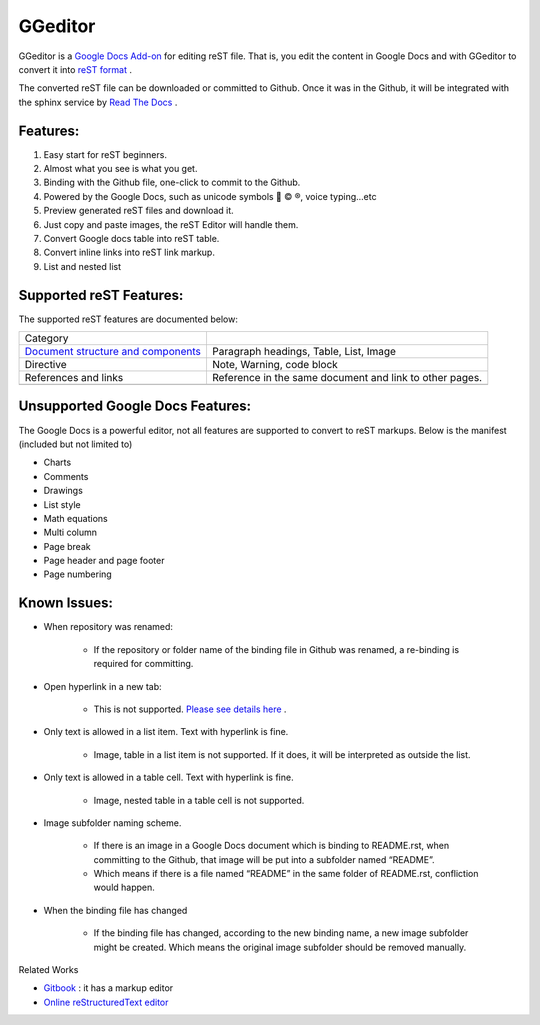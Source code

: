 
GGeditor
########

GGeditor is a  `Google Docs Add-on <https://support.google.com/a/answer/4530135?hl=en>`_  for editing reST file. That is, you edit the content in Google Docs and with GGeditor to convert it into  `reST format <http://docutils.sourceforge.net/docs/ref/rst/restructuredtext.html>`_ . 

The converted reST file can be downloaded or committed to Github. Once it was in the Github, it will be integrated with the sphinx service by `Read The Docs <https://readthedocs.org/>`_ .

Features:
*********

#. Easy start for reST beginners.

#. Almost what you see is what you get.

#. Binding with the Github file, one-click to commit to the Github.

#. Powered by the Google Docs, such as unicode symbols 💞 © ®, voice typing...etc

#. Preview generated reST files and download it.

#. Just copy and paste images, the reST Editor will handle them.

#. Convert Google docs table into reST table.

#. Convert inline links into reST link markup.

#. List and nested list

Supported reST Features:
************************

The supported reST features are documented below:

+-----------------------------------------------------------------------------------------------------------------------------+-------------------------------------------------------+
|Category                                                                                                                     |                                                       |
+-----------------------------------------------------------------------------------------------------------------------------+-------------------------------------------------------+
| `Document structure and components <https://docs.google.com/document/d/1i4w8GGc5oUVTZ9pr-ZyrFh95x95AImYU7kHpTjpLtuI/edit>`_ |Paragraph headings, Table, List, Image                 |
+-----------------------------------------------------------------------------------------------------------------------------+-------------------------------------------------------+
|Directive                                                                                                                    |Note, Warning, code block                              |
+-----------------------------------------------------------------------------------------------------------------------------+-------------------------------------------------------+
|References and links                                                                                                         |Reference in the same document and link to other pages.|
+-----------------------------------------------------------------------------------------------------------------------------+-------------------------------------------------------+
|                                                                                                                             |                                                       |
+-----------------------------------------------------------------------------------------------------------------------------+-------------------------------------------------------+

Unsupported Google Docs Features:
*********************************

The Google Docs is a powerful editor, not all features are supported to convert to reST markups. Below is the manifest (included but not limited to)

* Charts

* Comments

* Drawings

* List style

* Math equations

* Multi column

* Page break

* Page header and page footer

* Page numbering

Known Issues:
*************

* When repository was renamed:

   * If the repository or folder name of the binding file in Github was renamed, a re-binding is required for committing.

* Open hyperlink in a new tab:

   * This is not supported.  `Please see details here <https://github.com/sphinx-doc/sphinx/issues/1634>`_ .

* Only text is allowed in a list item. Text with hyperlink is fine.

   * Image, table in a list item is not supported. If it does, it will be interpreted as outside the list.

* Only text is allowed in a table cell. Text with hyperlink is fine.

   * Image, nested table in a table cell is not supported.

* Image subfolder naming scheme.

   * If there is an image in a Google Docs document which is binding to README.rst, when committing to the Github, that image will be put into a subfolder named “README”. 

   * Which means if there is a file named “README” in the same folder of README.rst, confliction would happen.

* When the binding file has changed

   * If the binding file has changed, according to the new binding name, a new  image subfolder might be created. Which means the original image subfolder should be removed manually.

Related Works

*  `Gitbook <https://www.gitbook.com>`_ : it has a markup editor

*  `Online reStructuredText editor <http://rst.ninjs.org/>`_ 
